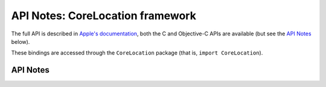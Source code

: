 .. module:: CoreLocation
   :platform: macOS
   :synopsis: Bindings for the CoreLocation framework

API Notes: CoreLocation framework
=================================

The full API is described in `Apple's documentation`__, both
the C and Objective-C APIs are available (but see the `API Notes`_ below).

.. __: https://developer.apple.com/documentation/corelocation/?preferredLanguage=occ

These bindings are accessed through the ``CoreLocation`` package (that is, ``import CoreLocation``).


API Notes
---------
